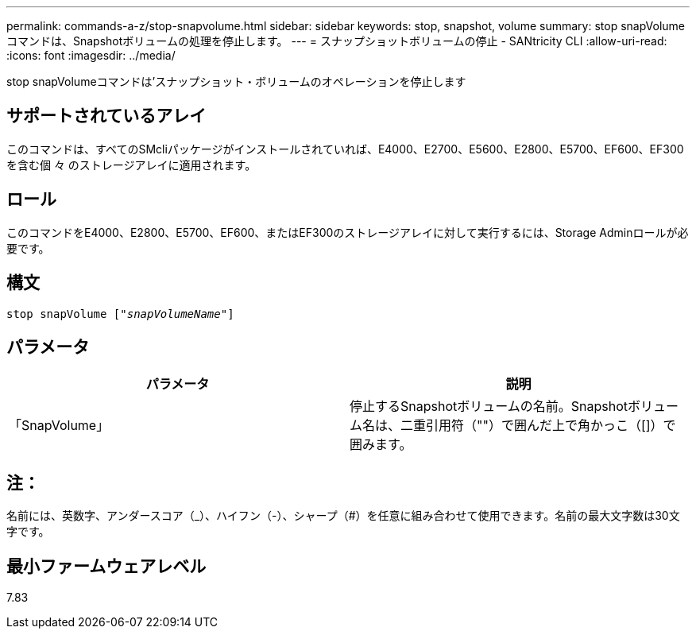 ---
permalink: commands-a-z/stop-snapvolume.html 
sidebar: sidebar 
keywords: stop, snapshot, volume 
summary: stop snapVolumeコマンドは、Snapshotボリュームの処理を停止します。 
---
= スナップショットボリュームの停止 - SANtricity CLI
:allow-uri-read: 
:icons: font
:imagesdir: ../media/


[role="lead"]
stop snapVolumeコマンドは'スナップショット・ボリュームのオペレーションを停止します



== サポートされているアレイ

このコマンドは、すべてのSMcliパッケージがインストールされていれば、E4000、E2700、E5600、E2800、E5700、EF600、EF300を含む個 々 のストレージアレイに適用されます。



== ロール

このコマンドをE4000、E2800、E5700、EF600、またはEF300のストレージアレイに対して実行するには、Storage Adminロールが必要です。



== 構文

[source, cli, subs="+macros"]
----
pass:quotes[stop snapVolume ["_snapVolumeName_"]]
----


== パラメータ

[cols="2*"]
|===
| パラメータ | 説明 


 a| 
「SnapVolume」
 a| 
停止するSnapshotボリュームの名前。Snapshotボリューム名は、二重引用符（""）で囲んだ上で角かっこ（[]）で囲みます。

|===


== 注：

名前には、英数字、アンダースコア（_）、ハイフン（-）、シャープ（#）を任意に組み合わせて使用できます。名前の最大文字数は30文字です。



== 最小ファームウェアレベル

7.83
